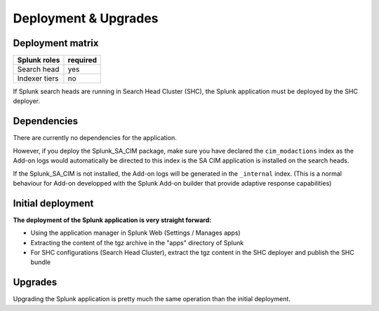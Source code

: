 Deployment & Upgrades
#####################

Deployment matrix
=================

+----------------------+---------------------+
| Splunk roles         | required            |
+======================+=====================+
| Search head          |   yes               |
+----------------------+---------------------+
| Indexer tiers        |   no                |
+----------------------+---------------------+

If Splunk search heads are running in Search Head Cluster (SHC), the Splunk application must be deployed by the SHC deployer.

Dependencies
============

There are currently no dependencies for the application.

However, if you deploy the Splunk_SA_CIM package, make sure you have declared the ``cim_modactions`` index as the Add-on logs would automatically be directed to this index is the SA CIM application is installed on the search heads.

If the Splunk_SA_CIM is not installed, the Add-on logs will be generated in the ``_internal`` index. (This is a normal behaviour for Add-on developped with the Splunk Add-on builder that provide adaptive response capabilities)

Initial deployment
==================

**The deployment of the Splunk application is very straight forward:**

- Using the application manager in Splunk Web (Settings / Manages apps)

- Extracting the content of the tgz archive in the "apps" directory of Splunk

- For SHC configurations (Search Head Cluster), extract the tgz content in the SHC deployer and publish the SHC bundle

Upgrades
========

Upgrading the Splunk application is pretty much the same operation than the initial deployment.
